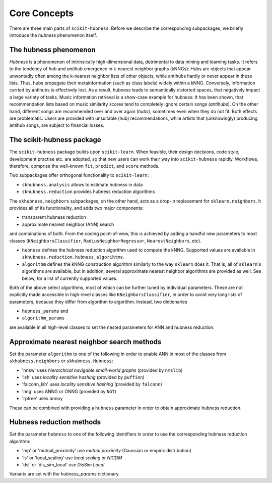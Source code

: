 =============
Core Concepts
=============

There are three main parts of ``scikit-hubness``. Before we describe the corresponding subpackages,
we briefly introduce the `hubness` phenomenon itself.


The hubness phenomenon
----------------------

`Hubness` is a phenomenon of intrinsically high-dimensional data,
detrimental to data mining and learning tasks.
It refers to the tendency of `hub` and `antihub` emergence in k-nearest neighbor graphs (kNNGs):
Hubs are objects that appear unwontedly often among the k-nearest neighbor lists of other objects,
while antihubs hardly or never appear in these lists.
Thus, hubs propagate their metainformation (such as class labels) widely within a kNNG.
Conversely, information carried by antihubs is effectively lost.
As a result, hubness leads to semantically distorted spaces,
that negatively impact a large variety of tasks.
Music information retrieval is a show-case example for hubness:
It has been shown, that recommendation lists based on music similarity scores
tend to completely ignore certain songs (`antihubs`).
On the other hand, different songs are recommended over and over again (`hubs`),
sometimes even when they do not fit.
Both effects are problematic: Users are provided with unsuitable (hub) recommendations,
while artists that (unknowingly) producing antihub songs, are subject to financial losses.


The scikit-hubness package
--------------------------

The ``scikit-hubness`` package builds upon ``scikit-learn``.
When feasible, their design decisions, code style, development practise etc. are
adopted, so that new users can work their way into ``scikit-hubness`` rapidly.
Workflows, therefore, comprise the well-known ``fit``, ``predict``, and ``score`` methods.

Two subpackages offer orthogonal functionality to ``scikit-learn``:

- ``skhubness.analysis`` allows to estimate hubness in data
- ``skhubness.reduction`` provides hubness reduction algorithms

The ``skhubness.neighbors`` subpackages, on the other hand, acts as a drop-in
replacement for ``sklearn.neighbors``. It provides all of its functionality,
and adds two major components:

- transparent hubness reduction
- approximate nearest neighbor (ANN) search

and combinations of both. From the coding point-of-view,
this is achieved by adding a handful new parameters to most classes
(``KNeighborsClassifier``, ``RadiusNeighborRegressor``, ``NearestNeighbors``, etc).

- ``hubness`` defines the hubness reduction algorithm used to compute the kNNG.
  Supported values are available in ``skhubness.reduction.hubness_algorihtms``.
- ``algorithm`` defines the kNNG construction algorithm similarly to the
  way ``sklearn`` does it. That is, all of ``sklearn``'s algorithms are available,
  but in addition, several approximate nearest neighbor algorithms are provided as well.
  See below, for a list of currently supported values.

Both of the above select algorithms, most of which can be further tuned by
individual parameters.
These are not explicitly made accessible in high-level classes  like ``KNeighborsClassifier``,
in order to avoid very long lists of parameters,
because they differ from algorithm to algorithm.
Instead, two dictionaries

- ``hubness_params`` and
- ``algorithm_params``

are available in all high-level classes to set the nested parameters
for ANN and hubness reduction.

..
    COMMENTED OUT FOR NOW
    The following example shows how to perform approximate hubness estimation after local scaling
    in an artificial data set.

    .. code-block:: python

        from sklearn.datasets import make_classification
        X, y = make_classification(n_samples=1_000_000,
                                   n_features=500,
                                   n_informative=400,
                                   random_state=123)

        from sklearn.model_selection import train_test_split
        X_train, X_test = train_test_split(X, test_size=0.001, random_state=123)

        from skhubness.analysis import Hubness
        hub = Hubness(k=10,
        metric='euclidean',
        hubness='local_scaling',
        hubness_params={'k': 7},
        algorithm='rptree',
        algorithm_params={'n_candidates': 100,
                          'metric': 'euclidean',
                         },
        return_value='robinhood',
        n_jobs=12,
        verbose=2
        )


Approximate nearest neighbor search methods
-------------------------------------------

Set the parameter ``algorithm`` to one of the following in order to enable ANN in
most of the classes from ``skhubness.neighbors`` or ``skhubness.Hubness``:

- 'hnsw' uses `hierarchical navigable small-world graphs` (provided by ``nmslib``)
- 'lsh' uses `locality sensitive hashing` (provided by ``puffinn``)
- 'falconn_lsh' uses `locality sensitive hashing` (provided by ``falconn``)
- 'nng' uses ANNG or ONNG (provided by ``NGT``)
- 'rptree' uses ``annoy``

These can be combined with providing a ``hubness`` parameter in order to obtain
approximate hubness reduction.


Hubness reduction methods
-------------------------

Set the parameter ``hubness`` to one of the following identifiers
in order to use the corresponding hubness reduction algorithm:

- 'mp' or 'mutual_proximity' use `mutual proximity` (Gaussian or empiric distribution)
- 'ls' or 'local_scaling' use `local scaling` or `NICDM`
- 'dsl' or 'dis_sim_local' use `DisSim Local`

Variants are set with the `hubness_params` dictionary.
